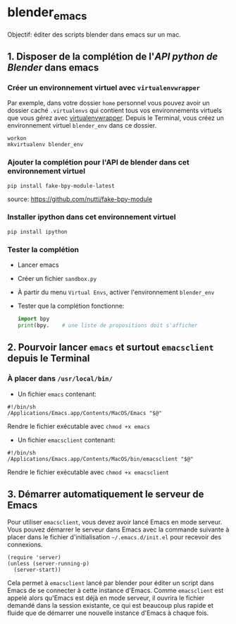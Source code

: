 * blender_emacs 

Objectif: éditer des scripts blender dans emacs sur un mac.

** 1. Disposer de la complétion de l'/API python de Blender/ dans emacs  

*** Créer un environnement virtuel avec =virtualenvwrapper=

Par exemple, dans votre dossier =home= personnel vous pouvez avoir un dossier caché =.virtualenvs= qui contient tous vos environnements virtuels que vous gérez avec [[https://virtualenvwrapper.readthedocs.io/en/latest/command_ref.html][virtualenvwrapper]]. Depuis le Terminal, vous créez un environnement virtuel =blender_env= dans ce dossier.

#+begin_src shell
workon
mkvirtualenv blender_env
#+end_src

*** Ajouter la complétion pour l'API de blender dans cet environnement virtuel

#+begin_src shell
pip install fake-bpy-module-latest
#+end_src

source: https://github.com/nutti/fake-bpy-module

*** Installer ipython dans cet environnement virtuel
#+begin_src shell
pip install ipython
#+end_src

*** Tester la complétion

- Lancer emacs
- Créer un fichier =sandbox.py=
- À partir du menu =Virtual Envs=, activer l'environnement =blender_env=
- Tester que la complétion fonctionne:

  #+begin_src python
import bpy
print(bpy.    # une liste de propositions doit s'afficher
  #+end_src


** 2. Pourvoir lancer =emacs= et surtout =emacsclient= depuis le Terminal 


*** À placer dans =/usr/local/bin/=

- Un fichier =emacs= contenant:

#+begin_src shell
#!/bin/sh
/Applications/Emacs.app/Contents/MacOS/Emacs "$@"
#+end_src

Rendre le fichier exécutable avec =chmod +x emacs=

- Un fichier =emacsclient= contenant:


#+begin_src shell
#!/bin/sh
/Applications/Emacs.app/Contents/MacOS/bin/emacsclient "$@"
#+end_src

Rendre le fichier exécutable avec =chmod +x emacsclient=

** 3. Démarrer automatiquement le serveur de Emacs


Pour utiliser =emacsclient=, vous devez avoir lancé Emacs en mode serveur.
Vous pouvez démarrer le serveur dans Emacs avec la commande suivante à placer dans le fichier d'initialisation  =~/.emacs.d/init.el= pour recevoir des connexions.

#+begin_src elisp
(require 'server)
(unless (server-running-p)
  (server-start))
#+end_src

Cela permet à =emacsclient= lancé par blender pour éditer un script dans Emacs de se connecter à cette instance d'Emacs. Comme =emacsclient= est appelé alors qu'Emacs est déjà en mode serveur, il ouvrira le fichier demandé dans la session existante, ce qui est beaucoup plus rapide et fluide que de démarrer une nouvelle instance d'Emacs à chaque fois.


